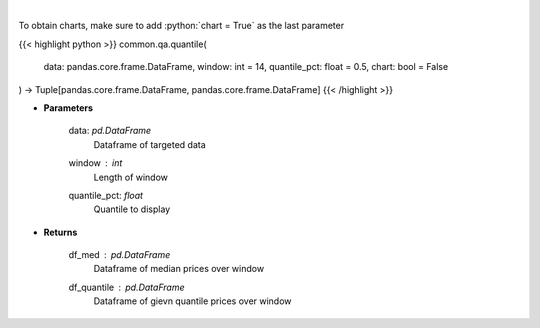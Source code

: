 .. role:: python(code)
    :language: python
    :class: highlight

|

.. raw:: html

    <h3>
    > Overlay Median & Quantile
    </h3>

To obtain charts, make sure to add :python:`chart = True` as the last parameter

{{< highlight python >}}
common.qa.quantile(
    data: pandas.core.frame.DataFrame,
    window: int = 14,
    quantile_pct: float = 0.5,
    chart: bool = False
) -> Tuple[pandas.core.frame.DataFrame, pandas.core.frame.DataFrame]
{{< /highlight >}}

* **Parameters**

    data: *pd.DataFrame*
        Dataframe of targeted data
    window : *int*
        Length of window
    quantile_pct: *float*
        Quantile to display

    
* **Returns**

    df_med : *pd.DataFrame*
        Dataframe of median prices over window
    df_quantile : *pd.DataFrame*
        Dataframe of gievn quantile prices over window
    